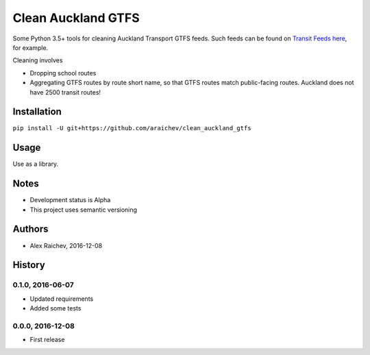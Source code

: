 Clean Auckland GTFS
********************
Some Python 3.5+ tools for cleaning Auckland Transport GTFS feeds.
Such feeds can be found on `Transit Feeds here <transitfeeds.com/p/auckland-transport/124>`_, for example.

Cleaning involves

- Dropping school routes
- Aggregating GTFS routes by route short name, so that GTFS routes match public-facing routes. Auckland does not have 2500 transit routes!


Installation
=============
``pip install -U git+https://github.com/araichev/clean_auckland_gtfs``


Usage
======
Use as a library.


Notes
======
- Development status is Alpha
- This project uses semantic versioning


Authors
========
- Alex Raichev, 2016-12-08



History
========

0.1.0, 2016-06-07
-------------------
- Updated requirements
- Added some tests


0.0.0, 2016-12-08
------------------
- First release